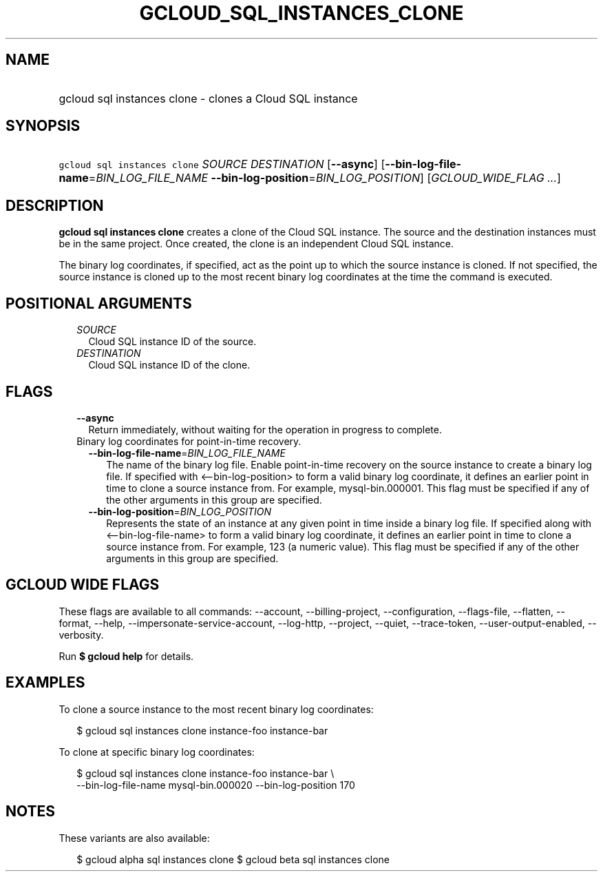 
.TH "GCLOUD_SQL_INSTANCES_CLONE" 1



.SH "NAME"
.HP
gcloud sql instances clone \- clones a Cloud SQL instance



.SH "SYNOPSIS"
.HP
\f5gcloud sql instances clone\fR \fISOURCE\fR \fIDESTINATION\fR [\fB\-\-async\fR] [\fB\-\-bin\-log\-file\-name\fR=\fIBIN_LOG_FILE_NAME\fR\ \fB\-\-bin\-log\-position\fR=\fIBIN_LOG_POSITION\fR] [\fIGCLOUD_WIDE_FLAG\ ...\fR]



.SH "DESCRIPTION"

\fBgcloud sql instances clone\fR creates a clone of the Cloud SQL instance. The
source and the destination instances must be in the same project. Once created,
the clone is an independent Cloud SQL instance.

The binary log coordinates, if specified, act as the point up to which the
source instance is cloned. If not specified, the source instance is cloned up to
the most recent binary log coordinates at the time the command is executed.



.SH "POSITIONAL ARGUMENTS"

.RS 2m
.TP 2m
\fISOURCE\fR
Cloud SQL instance ID of the source.

.TP 2m
\fIDESTINATION\fR
Cloud SQL instance ID of the clone.


.RE
.sp

.SH "FLAGS"

.RS 2m
.TP 2m
\fB\-\-async\fR
Return immediately, without waiting for the operation in progress to complete.

.TP 2m

Binary log coordinates for point\-in\-time recovery.

.RS 2m
.TP 2m
\fB\-\-bin\-log\-file\-name\fR=\fIBIN_LOG_FILE_NAME\fR
The name of the binary log file. Enable point\-in\-time recovery on the source
instance to create a binary log file. If specified with <\-\-bin\-log\-position>
to form a valid binary log coordinate, it defines an earlier point in time to
clone a source instance from. For example, mysql\-bin.000001. This flag must be
specified if any of the other arguments in this group are specified.

.TP 2m
\fB\-\-bin\-log\-position\fR=\fIBIN_LOG_POSITION\fR
Represents the state of an instance at any given point in time inside a binary
log file. If specified along with <\-\-bin\-log\-file\-name> to form a valid
binary log coordinate, it defines an earlier point in time to clone a source
instance from. For example, 123 (a numeric value). This flag must be specified
if any of the other arguments in this group are specified.


.RE
.RE
.sp

.SH "GCLOUD WIDE FLAGS"

These flags are available to all commands: \-\-account, \-\-billing\-project,
\-\-configuration, \-\-flags\-file, \-\-flatten, \-\-format, \-\-help,
\-\-impersonate\-service\-account, \-\-log\-http, \-\-project, \-\-quiet,
\-\-trace\-token, \-\-user\-output\-enabled, \-\-verbosity.

Run \fB$ gcloud help\fR for details.



.SH "EXAMPLES"

To clone a source instance to the most recent binary log coordinates:

.RS 2m
$ gcloud sql instances clone instance\-foo instance\-bar
.RE

To clone at specific binary log coordinates:

.RS 2m
$ gcloud sql instances clone instance\-foo instance\-bar \e
    \-\-bin\-log\-file\-name mysql\-bin.000020 \-\-bin\-log\-position 170
.RE



.SH "NOTES"

These variants are also available:

.RS 2m
$ gcloud alpha sql instances clone
$ gcloud beta sql instances clone
.RE

